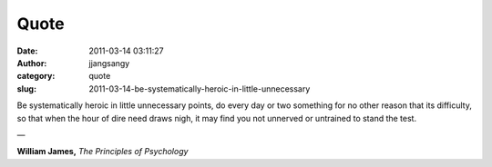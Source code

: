 Quote
#####
:date: 2011-03-14 03:11:27
:author: jjangsangy
:category: quote
:slug: 2011-03-14-be-systematically-heroic-in-little-unnecessary

Be systematically heroic in little unnecessary points, do every day or
two something for no other reason that its difficulty, so that when the
hour of dire need draws nigh, it may find you not unnerved or untrained
to stand the test.

—

**William James,** *The Principles of Psychology*
